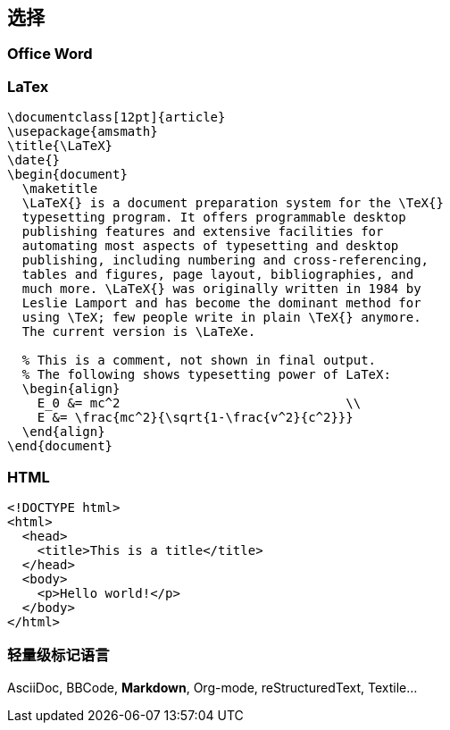 == 选择

=== Office Word

=== LaTex

[source,tex]
----
\documentclass[12pt]{article}
\usepackage{amsmath}
\title{\LaTeX}
\date{}
\begin{document}
  \maketitle
  \LaTeX{} is a document preparation system for the \TeX{}
  typesetting program. It offers programmable desktop
  publishing features and extensive facilities for
  automating most aspects of typesetting and desktop
  publishing, including numbering and cross-referencing,
  tables and figures, page layout, bibliographies, and
  much more. \LaTeX{} was originally written in 1984 by
  Leslie Lamport and has become the dominant method for
  using \TeX; few people write in plain \TeX{} anymore.
  The current version is \LaTeXe.

  % This is a comment, not shown in final output.
  % The following shows typesetting power of LaTeX:
  \begin{align}
    E_0 &= mc^2                              \\
    E &= \frac{mc^2}{\sqrt{1-\frac{v^2}{c^2}}}
  \end{align}
\end{document}
----

=== HTML

[source,html]
----
<!DOCTYPE html>
<html>
  <head>
    <title>This is a title</title>
  </head>
  <body>
    <p>Hello world!</p>
  </body>
</html>
----

=== 轻量级标记语言

AsciiDoc, BBCode, *Markdown*, Org-mode, reStructuredText, Textile...

